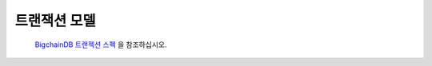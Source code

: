 
.. Copyright BigchainDB GmbH and BigchainDB contributors
   SPDX-License-Identifier: (Apache-2.0 AND CC-BY-4.0)
   Code is Apache-2.0 and docs are CC-BY-4.0

.. _the-transaction-model:

트랜잭션 모델
=====================

 `BigchainDB 트랜젝션 스펙 <https://github.com/bigchaindb/BEPs/tree/master/tx-specs/>`_ 을 참조하십시오.

